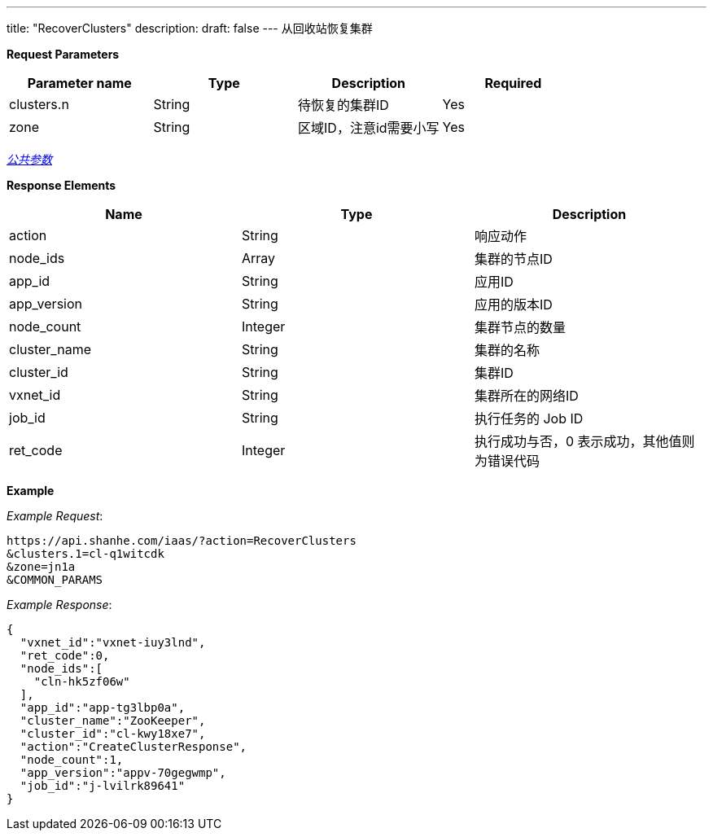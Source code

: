 ---
title: "RecoverClusters"
description: 
draft: false
---
从回收站恢复集群

*Request Parameters*

|===
| Parameter name | Type | Description | Required

| clusters.n
| String
| 待恢复的集群ID
| Yes

| zone
| String
| 区域ID，注意id需要小写
| Yes
|===

link:../../../../parameters/[_公共参数_]

*Response Elements*

|===
| Name | Type | Description

| action
| String
| 响应动作

| node_ids
| Array
| 集群的节点ID

| app_id
| String
| 应用ID

| app_version
| String
| 应用的版本ID

| node_count
| Integer
| 集群节点的数量

| cluster_name
| String
| 集群的名称

| cluster_id
| String
| 集群ID

| vxnet_id
| String
| 集群所在的网络ID

| job_id
| String
| 执行任务的 Job ID

| ret_code
| Integer
| 执行成功与否，0 表示成功，其他值则为错误代码
|===

*Example*



_Example Request_:

----
https://api.shanhe.com/iaas/?action=RecoverClusters
&clusters.1=cl-q1witcdk
&zone=jn1a
&COMMON_PARAMS
----

_Example Response_:

----
{
  "vxnet_id":"vxnet-iuy3lnd",
  "ret_code":0,
  "node_ids":[
    "cln-hk5zf06w"
  ],
  "app_id":"app-tg3lbp0a",
  "cluster_name":"ZooKeeper",
  "cluster_id":"cl-kwy18xe7",
  "action":"CreateClusterResponse",
  "node_count":1,
  "app_version":"appv-70gegwmp",
  "job_id":"j-lvilrk89641"
}
----

